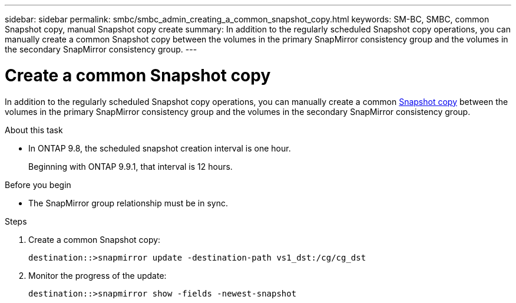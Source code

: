 ---
sidebar: sidebar
permalink: smbc/smbc_admin_creating_a_common_snapshot_copy.html
keywords: SM-BC, SMBC, common Snapshot copy, manual Snapshot copy create
summary: In addition to the regularly scheduled Snapshot copy operations, you can manually create a common Snapshot copy between the volumes in the primary SnapMirror consistency group and the volumes in the secondary SnapMirror consistency group.
---

= Create a common Snapshot copy
:hardbreaks:
:nofooter:
:icons: font
:linkattrs:
:imagesdir: ../media/

[.lead]
In addition to the regularly scheduled Snapshot copy operations, you can manually create a common link:../concepts/snapshot-copies-concept.html[Snapshot copy] between the volumes in the primary SnapMirror consistency group and the volumes in the secondary SnapMirror consistency group.

.About this task
* In ONTAP 9.8, the scheduled snapshot creation interval is one hour.
+
Beginning with ONTAP 9.9.1, that interval is 12 hours.  

.Before you begin
* The SnapMirror group relationship must be in sync.

.Steps

. Create a common Snapshot copy:
+
`destination::>snapmirror update -destination-path vs1_dst:/cg/cg_dst`

. Monitor the progress of the update:
+
`destination::>snapmirror show -fields -newest-snapshot`

//27 october 2021, BURT 1394215